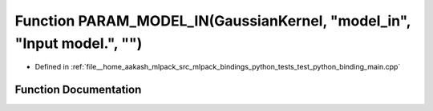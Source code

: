 .. _exhale_function_test__python__binding__main_8cpp_1a7122d36411cec5b6012229ce77604108:

Function PARAM_MODEL_IN(GaussianKernel, "model_in", "Input model.", "")
=======================================================================

- Defined in :ref:`file__home_aakash_mlpack_src_mlpack_bindings_python_tests_test_python_binding_main.cpp`


Function Documentation
----------------------


.. doxygenfunction:: PARAM_MODEL_IN(GaussianKernel, "model_in", "Input model.", "")
